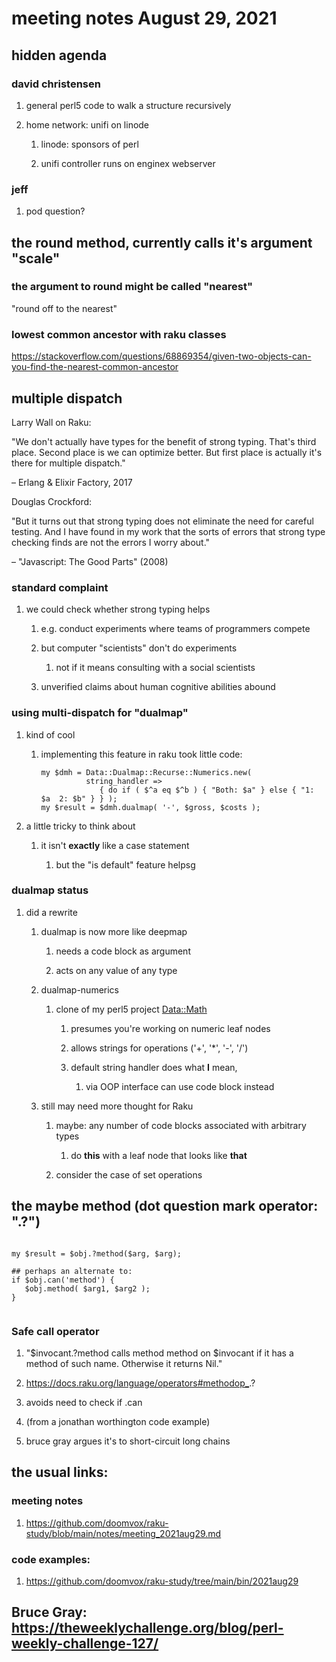 * meeting notes August 29, 2021
** hidden agenda
*** david christensen
**** general perl5 code to walk a structure recursively
**** home network: unifi on linode 
***** linode: sponsors of perl
***** unifi controller runs on enginex webserver
*** jeff
**** pod question?
** the round method, currently calls it's argument "scale"
*** the argument to round might be called "nearest"
"round off to the nearest"

*** lowest common ancestor with raku classes
https://stackoverflow.com/questions/68869354/given-two-objects-can-you-find-the-nearest-common-ancestor

** multiple dispatch

Larry Wall on Raku:

"We don't actually have types for the benefit of strong typing.
That's third place.  Second place is we can optimize better.  But
first place is actually it's there for multiple dispatch."

   -- Erlang & Elixir Factory, 2017

Douglas Crockford:

"But it turns out that strong typing does not eliminate the
need for careful testing.  And I have found in my work that the
sorts of errors that strong type checking finds are not the
errors I worry about."  

   -- "Javascript: The Good Parts" (2008)

*** standard complaint
**** we could check whether strong typing helps
***** e.g. conduct experiments where teams of programmers compete
***** but computer "scientists" don't do experiments
****** not if it means consulting with a social scientists
***** unverified claims about human cognitive abilities abound

*** using multi-dispatch for "dualmap"
**** kind of cool
***** implementing this feature in raku took little code:
#+BEGIN_SRC perl6
my $dmh = Data::Dualmap::Recurse::Numerics.new( 
          string_handler => 
             { do if ( $^a eq $^b ) { "Both: $a" } else { "1: $a  2: $b" } } );
my $result = $dmh.dualmap( '-', $gross, $costs );
#+END_SRC
**** a little tricky to think about
***** it isn't *exactly* like a case statement
****** but the "is default" feature helpsg

*** dualmap status
**** did a rewrite
***** dualmap is now more like deepmap
****** needs a code block as argument
****** acts on any value of any type
***** dualmap-numerics
****** clone of my perl5 project Data::Math
******* presumes you're working on numeric leaf nodes
******* allows strings for operations ('+', '*', '-', '/')
******* default string handler does what *I* mean,
******** via OOP interface can use code block instead
***** still may need more thought for Raku
****** maybe: any number of code blocks associated with arbitrary types
******* do *this* with a leaf node that looks like *that*
****** consider the case of set operations

** the maybe method (dot question mark operator: ".?")
#+BEGIN_SRC perl6

my $result = $obj.?method($arg, $arg);

## perhaps an alternate to:
if $obj.can('method') {
   $obj.method( $arg1, $arg2 );
}

#+END_SRC

*** Safe call operator
**** "$invocant.?method calls method method on $invocant if it has a method of such name. Otherwise it returns Nil."
**** https://docs.raku.org/language/operators#methodop_.?
**** avoids need to check if .can
**** (from a jonathan worthington code example)
**** bruce gray argues it's to short-circuit long chains 

** the usual links:
*** meeting notes
**** https://github.com/doomvox/raku-study/blob/main/notes/meeting_2021aug29.md
*** code examples:
**** https://github.com/doomvox/raku-study/tree/main/bin/2021aug29


** Bruce Gray:  https://theweeklychallenge.org/blog/perl-weekly-challenge-127/
